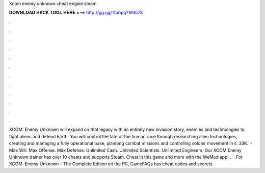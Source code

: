 Xcom enemy unknown cheat engine steam

𝐃𝐎𝐖𝐍𝐋𝐎𝐀𝐃 𝐇𝐀𝐂𝐊 𝐓𝐎𝐎𝐋 𝐇𝐄𝐑𝐄 ===> http://gg.gg/11pbpg?193578

.

.

.

.

.

.

.

.

.

.

.

.

XCOM: Enemy Unknown will expand on that legacy with an entirely new invasion story, enemies and technologies to fight aliens and defend Earth. You will control the fate of the human race through researching alien technologies, creating and managing a fully operational base, planning combat missions and controlling soldier movement in s: 33K.  · Max Will. Max Offense. Max Defense. Unlimited Cash. Unlimited Scientists. Unlimited Engineers. Our XCOM Enemy Unknown trainer has over 10 cheats and supports Steam. Cheat in this game and more with the WeMod app! .  · For XCOM: Enemy Unknown - The Complete Edition on the PC, GameFAQs has cheat codes and secrets.